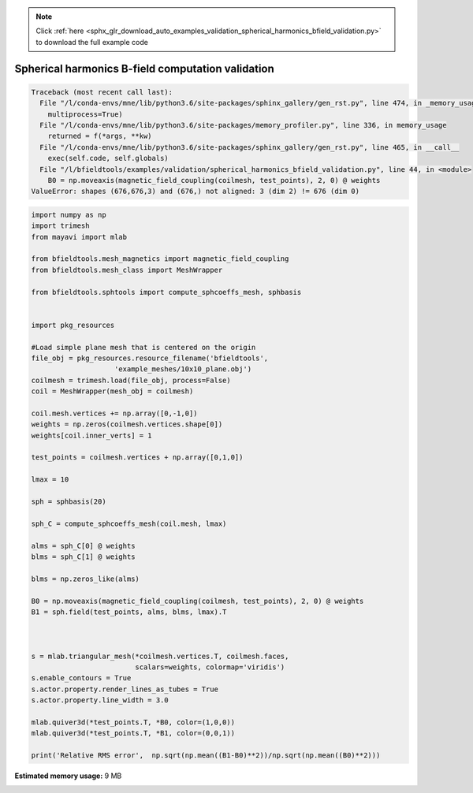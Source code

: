 .. note::
    :class: sphx-glr-download-link-note

    Click :ref:`here <sphx_glr_download_auto_examples_validation_spherical_harmonics_bfield_validation.py>` to download the full example code
.. rst-class:: sphx-glr-example-title

.. _sphx_glr_auto_examples_validation_spherical_harmonics_bfield_validation.py:


Spherical harmonics B-field computation validation
==================================================






.. code-block:: pytb

    Traceback (most recent call last):
      File "/l/conda-envs/mne/lib/python3.6/site-packages/sphinx_gallery/gen_rst.py", line 474, in _memory_usage
        multiprocess=True)
      File "/l/conda-envs/mne/lib/python3.6/site-packages/memory_profiler.py", line 336, in memory_usage
        returned = f(*args, **kw)
      File "/l/conda-envs/mne/lib/python3.6/site-packages/sphinx_gallery/gen_rst.py", line 465, in __call__
        exec(self.code, self.globals)
      File "/l/bfieldtools/examples/validation/spherical_harmonics_bfield_validation.py", line 44, in <module>
        B0 = np.moveaxis(magnetic_field_coupling(coilmesh, test_points), 2, 0) @ weights
    ValueError: shapes (676,676,3) and (676,) not aligned: 3 (dim 2) != 676 (dim 0)





.. code-block:: default


    import numpy as np
    import trimesh
    from mayavi import mlab

    from bfieldtools.mesh_magnetics import magnetic_field_coupling
    from bfieldtools.mesh_class import MeshWrapper

    from bfieldtools.sphtools import compute_sphcoeffs_mesh, sphbasis


    import pkg_resources

    #Load simple plane mesh that is centered on the origin
    file_obj = pkg_resources.resource_filename('bfieldtools',
                        'example_meshes/10x10_plane.obj')
    coilmesh = trimesh.load(file_obj, process=False)
    coil = MeshWrapper(mesh_obj = coilmesh)

    coil.mesh.vertices += np.array([0,-1,0])
    weights = np.zeros(coilmesh.vertices.shape[0])
    weights[coil.inner_verts] = 1

    test_points = coilmesh.vertices + np.array([0,1,0])

    lmax = 10

    sph = sphbasis(20)

    sph_C = compute_sphcoeffs_mesh(coil.mesh, lmax)

    alms = sph_C[0] @ weights
    blms = sph_C[1] @ weights

    blms = np.zeros_like(alms)

    B0 = np.moveaxis(magnetic_field_coupling(coilmesh, test_points), 2, 0) @ weights
    B1 = sph.field(test_points, alms, blms, lmax).T



    s = mlab.triangular_mesh(*coilmesh.vertices.T, coilmesh.faces,
                             scalars=weights, colormap='viridis')
    s.enable_contours = True
    s.actor.property.render_lines_as_tubes = True
    s.actor.property.line_width = 3.0

    mlab.quiver3d(*test_points.T, *B0, color=(1,0,0))
    mlab.quiver3d(*test_points.T, *B1, color=(0,0,1))

    print('Relative RMS error',  np.sqrt(np.mean((B1-B0)**2))/np.sqrt(np.mean((B0)**2)))

.. rst-class:: sphx-glr-timing

   **Total running time of the script:** ( 0 minutes  11.496 seconds)

**Estimated memory usage:**  9 MB


.. _sphx_glr_download_auto_examples_validation_spherical_harmonics_bfield_validation.py:


.. only :: html

 .. container:: sphx-glr-footer
    :class: sphx-glr-footer-example



  .. container:: sphx-glr-download

     :download:`Download Python source code: spherical_harmonics_bfield_validation.py <spherical_harmonics_bfield_validation.py>`



  .. container:: sphx-glr-download

     :download:`Download Jupyter notebook: spherical_harmonics_bfield_validation.ipynb <spherical_harmonics_bfield_validation.ipynb>`


.. only:: html

 .. rst-class:: sphx-glr-signature

    `Gallery generated by Sphinx-Gallery <https://sphinx-gallery.github.io>`_
